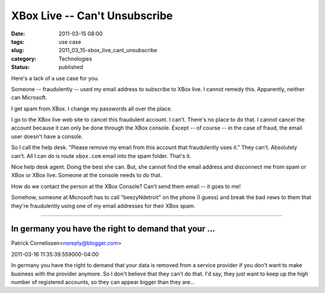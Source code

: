 XBox Live -- Can't Unsubscribe
==============================

:date: 2011-03-15 08:00
:tags: use case
:slug: 2011_03_15-xbox_live_cant_unsubscribe
:category: Technologies
:status: published

Here's a lack of a use case for you.

Someone -- fraudulently -- used my email address to subscribe to XBox
live. I cannot remedy this. Apparently, neither can Microsoft.

I get spam from XBox. I change my passwords all over the place.

I go to the XBox live web site to cancel this fraudulent account. I
can't. There's no place to do that. I cannot cancel the account
because it can only be done through the XBox console. Except -- of
course -- in the case of fraud, the email user doesn't have a
console.

So I call the help desk. "Please remove my email from this account
that fraudulently uses it." They can't. Absolutely can't. All I can
do is route ``xbox.com`` email into the spam folder. That's it.

Nice help desk agent. Doing the best she can. But, she cannot find
the email address and disconnect me from spam or XBox or XBox live.
Someone at the console needs to do that.

How do we contact the person at the XBox Console? Can't send them
email -- it goes to me!

Somehow, someone at Microsoft has to call "beezyNdetroit" on the
phone (I guess) and break the bad news to them that they're
fraudulently using one of my email addresses for their XBox spam.



-----

In germany you have the right to demand that your ...
-----------------------------------------------------

Patrick Cornelissen<noreply@blogger.com>

2011-03-16 11:35:39.559000-04:00

In germany you have the right to demand that your data is removed from a
service provider if you don't want to make business with the provider
anymore. So I don't believe that they can't do that. I'd say, they just
want to keep up the high number of registered accounts, so they can
appear bigger than they are...





